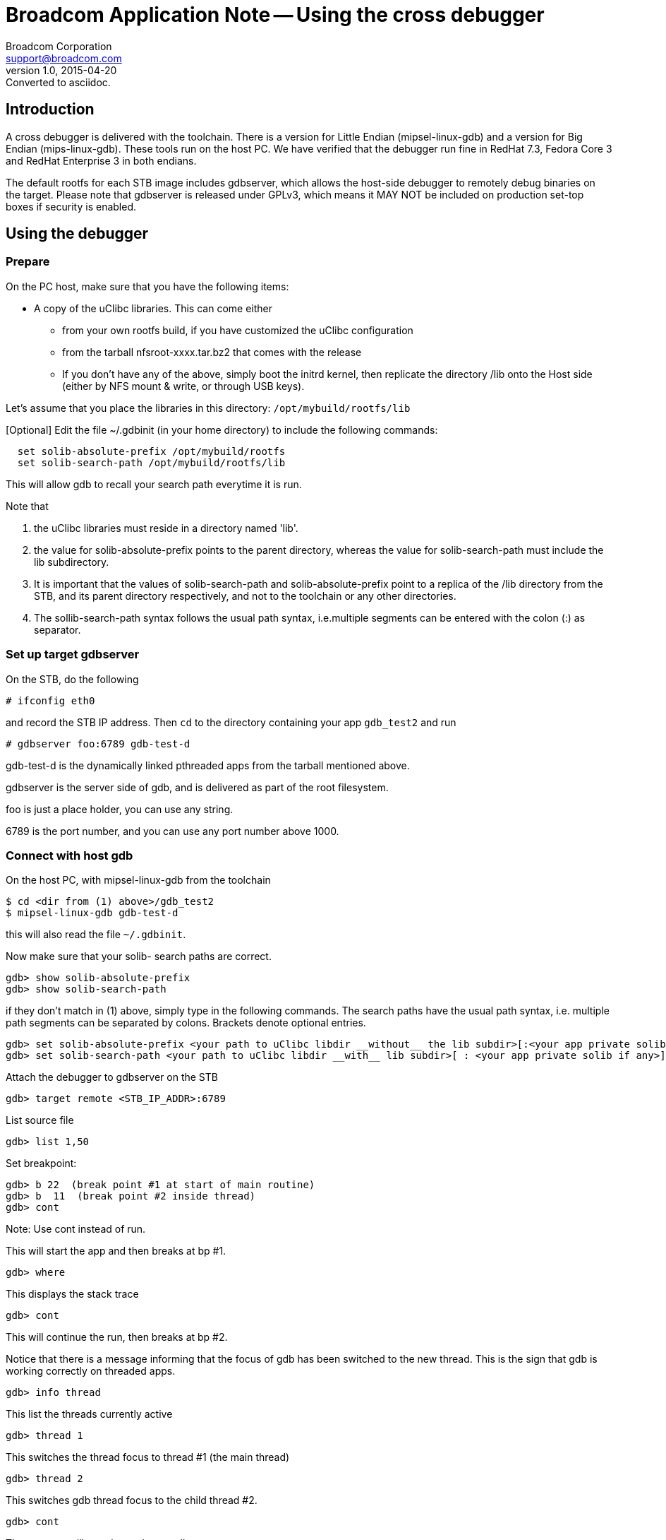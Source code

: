 = Broadcom Application Note -- Using the cross debugger
Broadcom Corporation <support@broadcom.com>
v1.0, 2015-04-20: Converted to asciidoc.

:toc:

== Introduction

A cross debugger is delivered with the toolchain.  There is a version
for Little Endian (mipsel-linux-gdb) and a version for Big Endian
(mips-linux-gdb).  These tools run on the host PC.  We have verified
that the debugger run fine in RedHat 7.3, Fedora Core 3 and RedHat
Enterprise 3 in both endians.

The default rootfs for each STB image includes gdbserver, which allows
the host-side debugger to remotely debug binaries on the target.
Please note that gdbserver is released under GPLv3, which means it MAY
NOT be included on production set-top boxes if security is enabled.

== Using the debugger

=== Prepare

On the PC host, make sure that you have the following items:

 * A copy of the uClibc libraries.  This can come either
 ** from your own rootfs build, if you have customized the uClibc configuration
 ** from the tarball nfsroot-xxxx.tar.bz2 that comes with the release
 ** If you don't have any of the above, simply boot the initrd kernel,
    then replicate the directory /lib onto the Host side (either by
    NFS mount & write, or through USB keys).

Let's assume that you place the libraries in this directory:
`/opt/mybuild/rootfs/lib`

[Optional] Edit the file ~/.gdbinit (in your home directory) to include the following commands:
----
  set solib-absolute-prefix /opt/mybuild/rootfs
  set solib-search-path /opt/mybuild/rootfs/lib
----
This will allow gdb to recall your search path everytime it is run.

Note that

. the uClibc libraries must reside in a directory named 'lib'.
. the value for solib-absolute-prefix points to the parent directory,
  whereas the value for solib-search-path must include the lib
  subdirectory.
. It is important that the values of solib-search-path and
  solib-absolute-prefix point to a replica of the /lib directory from
  the STB, and its parent directory respectively, and not to the
  toolchain or any other directories.
. The sollib-search-path syntax follows the usual path syntax,
  i.e.multiple segments can be entered with the colon (:) as separator.

=== Set up target gdbserver

On the STB, do the following
----
# ifconfig eth0
----
and record the STB IP address.  Then `cd` to the directory containing
your app `gdb_test2` and run
----
# gdbserver foo:6789 gdb-test-d
----
gdb-test-d is the dynamically linked pthreaded apps from the tarball
mentioned above.

gdbserver is the server side of gdb, and is delivered as part of the
root filesystem.

foo is just a place holder, you can use any string.

6789 is the port number, and you can use any port number above 1000.

=== Connect with host gdb

On the host PC, with mipsel-linux-gdb from the toolchain
----
$ cd <dir from (1) above>/gdb_test2
$ mipsel-linux-gdb gdb-test-d
----

this will also read the file `~/.gdbinit`.

Now make sure that your solib- search paths are correct.

----
gdb> show solib-absolute-prefix
gdb> show solib-search-path
----

if they don't match in (1) above, simply type in the following
commands.  The search paths have the usual path syntax, i.e. multiple
path segments can be separated by colons.  Brackets denote optional
entries.
----
gdb> set solib-absolute-prefix <your path to uClibc libdir __without__ the lib subdir>[:<your app private solib path>]
gdb> set solib-search-path <your path to uClibc libdir __with__ lib subdir>[ : <your app private solib if any>]
----

Attach the debugger to gdbserver on the STB
----
gdb> target remote <STB_IP_ADDR>:6789
----

List source file
----
gdb> list 1,50
----

Set breakpoint:
----
gdb> b 22  (break point #1 at start of main routine)
gdb> b  11  (break point #2 inside thread)
gdb> cont
----
Note: Use cont instead of run.

This will start the app and then breaks at bp #1.
----
gdb> where
----

This displays the stack trace
----
gdb> cont
----

This will continue the run, then breaks at bp #2.

Notice that there is a message informing that the focus of gdb has
been switched to the new thread.  This is the sign that gdb is working
correctly on threaded apps.
----
gdb> info thread
----

This list the threads currently active
----
gdb> thread 1
----

This switches the thread focus to thread #1 (the main thread)
----
gdb> thread 2
----

This switches gdb thread focus to the child thread #2.
----
gdb> cont
----

The program will run, then exit normally
----
gdb> quit
----

== Using ddd

ddd provides a GUI interface around gdb.  If you have an X server
running on your PC host, you can invoke ddd as follows:
----
$ ddd --gdb --debugger "mipsel-linux-gdb <your_app>"
----
A screenshot of a ddd debugging session follows:

image::Screenshot-Ddd.png[]

== Native gdb

A native gdb binary may optionally be generated as part of the build
process.  This is done by using a variant of the standard build
target:

Normal 7405b0 build: `make images-7405b0 install`

Special 7405b0 build with native gdb: `make images-7405b0-gdb install`

gdb can be invoked the same way as it is used on a PC, e.g.
----
# gdb /path/to/application
----

There is a little more computing overhead involved in using the native
gdb, but it is easier to set up.
